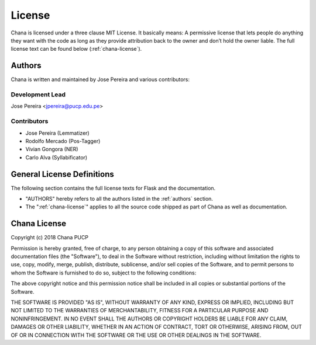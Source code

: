 License
=======

Chana is licensed under a three clause MIT License.  It basically means:
A permissive license that lets people do anything they want with the code 
as long as they provide attribution back to the owner and don’t hold the owner liable.
The full license text can be found below (:ref:`chana-license`). 

.. _authors:

Authors
-------

Chana is written and maintained by Jose Pereira and various contributors:

Development Lead
^^^^^^^^^^^^^^^^
Jose Pereira <jpereira@pucp.edu.pe>

Contributors
^^^^^^^^^^^^^^^^
- Jose Pereira (Lemmatizer)
- Rodolfo Mercado (Pos-Tagger)
- Vivian Gongora (NER)
- Carlo Alva (Syllabificator)


General License Definitions
---------------------------

The following section contains the full license texts for Flask and the
documentation.

-   "AUTHORS" hereby refers to all the authors listed in the
    :ref:`authors` section.

-   The ":ref:`chana-license`" applies to all the source code shipped as
    part of Chana as well as documentation.

.. _chana-license:

Chana License
-------------

Copyright (c) 2018 Chana PUCP

Permission is hereby granted, free of charge, to any person obtaining a copy of this software and associated documentation files (the "Software"), to deal in the Software without restriction, including without limitation the rights to use, copy, modify, merge, publish, distribute, sublicense, and/or sell copies of the Software, and to permit persons to whom the Software is furnished to do so, subject to the following conditions:

The above copyright notice and this permission notice shall be included in all copies or substantial portions of the Software.

THE SOFTWARE IS PROVIDED "AS IS", WITHOUT WARRANTY OF ANY KIND, EXPRESS OR IMPLIED, INCLUDING BUT NOT LIMITED TO THE WARRANTIES OF MERCHANTABILITY, FITNESS FOR A PARTICULAR PURPOSE AND NONINFRINGEMENT. IN NO EVENT SHALL THE AUTHORS OR COPYRIGHT HOLDERS BE LIABLE FOR ANY CLAIM, DAMAGES OR OTHER LIABILITY, WHETHER IN AN ACTION OF CONTRACT, TORT OR OTHERWISE, ARISING FROM, OUT OF OR IN CONNECTION WITH THE SOFTWARE OR THE USE OR OTHER DEALINGS IN THE SOFTWARE.
